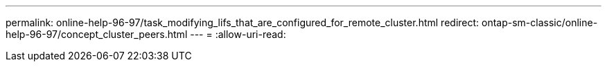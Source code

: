 ---
permalink: online-help-96-97/task_modifying_lifs_that_are_configured_for_remote_cluster.html 
redirect: ontap-sm-classic/online-help-96-97/concept_cluster_peers.html 
---
= 
:allow-uri-read: 


